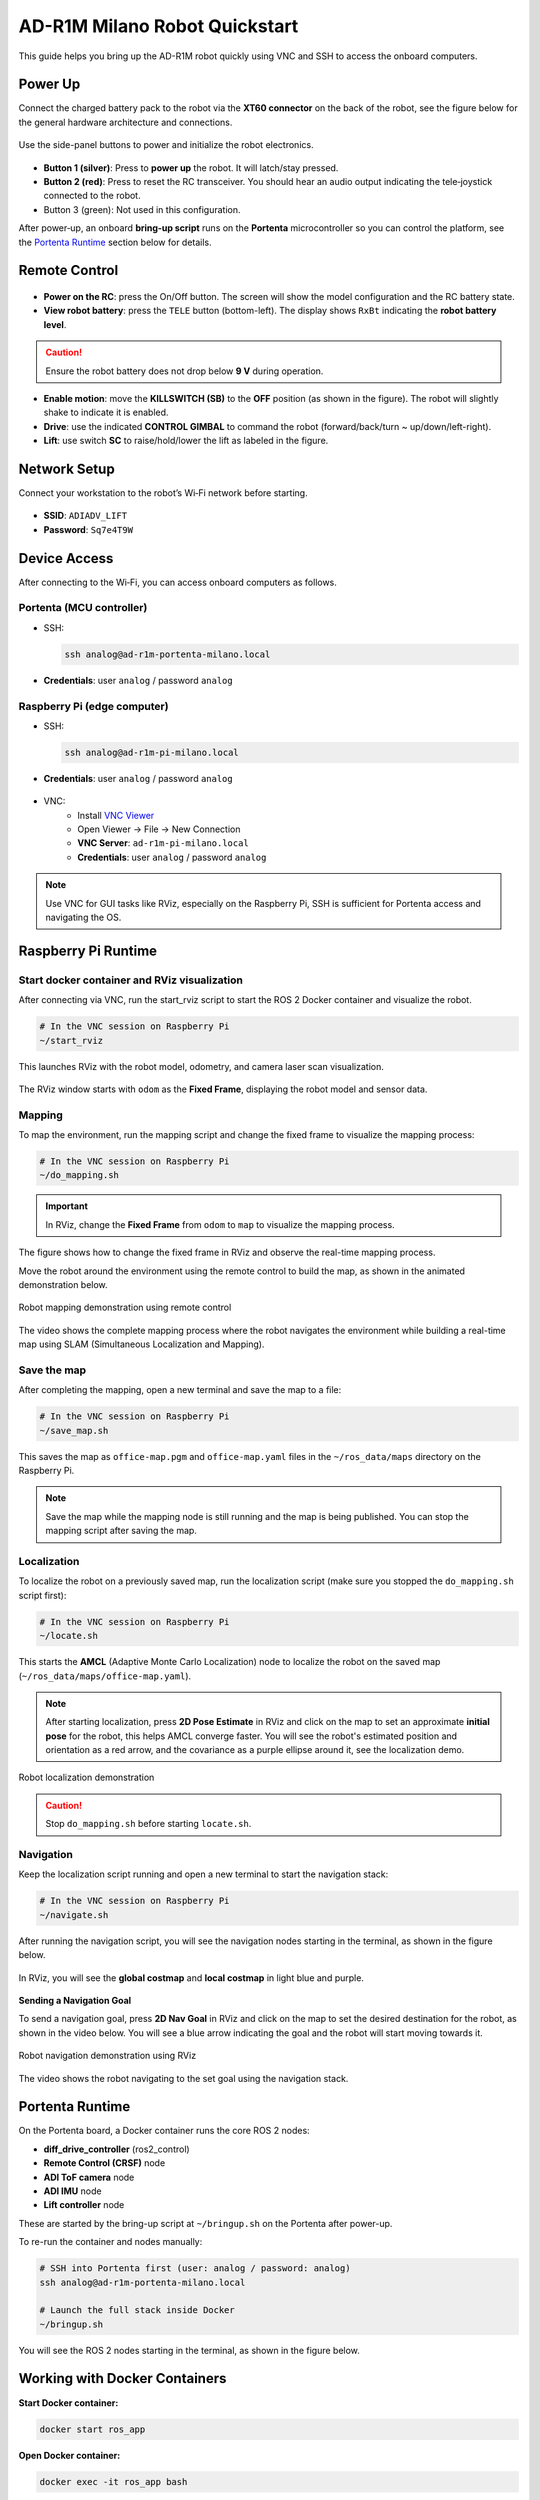 AD-R1M Milano Robot Quickstart
==============================

This guide helps you bring up the AD-R1M robot quickly using VNC and SSH to access the onboard computers.

Power Up
--------

Connect the charged battery pack to the robot via the **XT60 connector** on the back of the robot, see the figure below for the general hardware architecture and connections.

.. figure:: ../figures/robot-hardware.png
   :alt: AD-R1M Milano robot hardware architecture and connections
   :align: center
   :width: 1000px

Use the side-panel buttons to power and initialize the robot electronics.

.. figure:: ../figures/robot-buttons.png
   :alt: Robot side buttons: 1 (silver, power), 2 (red, joystick receiver reset), 3 (green, not used)
   :align: center
   :width: 500px

- **Button 1 (silver)**: Press to **power up** the robot. It will latch/stay pressed.
- **Button 2 (red)**: Press to reset the RC transceiver. You should hear an audio output indicating the tele‑joystick connected to the robot.
- Button 3 (green): Not used in this configuration.

After power‑up, an onboard **bring‑up script** runs on the **Portenta** microcontroller so you can control the platform, see the `Portenta Runtime`_ section below for details.

Remote Control
--------------

.. figure:: ../figures/remote-control.png
   :alt: Remote control layout with KILLSWITCH (SB), lift (SC), power, and TELE buttons
   :align: center
   :width: 800px

- **Power on the RC**: press the On/Off button. The screen will show the model configuration and the RC battery state.
- **View robot battery**: press the ``TELE`` button (bottom-left). The display shows ``RxBt`` indicating the **robot battery level**.

.. caution::
   Ensure the robot battery does not drop below **9 V** during operation.

- **Enable motion**: move the **KILLSWITCH (SB)** to the **OFF** position (as shown in the figure). The robot will slightly shake to indicate it is enabled.
- **Drive**: use the indicated **CONTROL GIMBAL** to command the robot (forward/back/turn ~ up/down/left-right).
- **Lift**: use switch **SC** to raise/hold/lower the lift as labeled in the figure.

Network Setup
-------------
Connect your workstation to the robot’s Wi‑Fi network before starting.

.. figure:: ../figures/wifi.png
   :alt: Connect to ADIADV_LIFT Wi‑Fi network
   :align: center
   :width: 400px

- **SSID**: ``ADIADV_LIFT``
- **Password**: ``Sq7e4T9W``

Device Access
-------------
After connecting to the Wi‑Fi, you can access onboard computers as follows.

Portenta (MCU controller)
~~~~~~~~~~~~~~~~~~~~~~~~~
- SSH:

  .. code-block:: bash

   ssh analog@ad-r1m-portenta-milano.local

- **Credentials**: user ``analog`` / password ``analog``

.. figure:: ../figures/ssh.png
   :alt: SSH to Portenta board
   :align: center
   :width: 400px

Raspberry Pi (edge computer)
~~~~~~~~~~~~~~~~~~~~~~~~~~~~
- SSH:

  .. code-block:: bash

   ssh analog@ad-r1m-pi-milano.local

- **Credentials**: user ``analog`` / password ``analog``

.. figure:: ../figures/ssh_rpi.png
   :alt: SSH to Raspberry Pi
   :align: center
   :width: 400px

- VNC:
   - Install `VNC Viewer <https://www.realvnc.com/en/connect/download/viewer/>`_
   - Open Viewer → File → New Connection
   - **VNC Server**: ``ad-r1m-pi-milano.local``
   - **Credentials**: user ``analog`` / password ``analog``

.. figure:: ../figures/vnc_connect.png
   :alt: VNC connection to Raspberry Pi
   :align: center
   :width: 400px

.. note::
   Use VNC for GUI tasks like RViz, especially on the Raspberry Pi, SSH is sufficient for Portenta access and navigating the OS.

Raspberry Pi Runtime
--------------------

Start docker container and RViz visualization
~~~~~~~~~~~~~~~~~~~~~~~~~~~~~~~~~~~~~~~~~~~~~~~~~~~~~~~~~~~~~~
After connecting via VNC, run the start_rviz script to start the ROS 2 Docker container and visualize the robot.

.. code-block:: bash

   # In the VNC session on Raspberry Pi
   ~/start_rviz

This launches RViz with the robot model, odometry, and camera laser scan visualization.

.. figure:: ../figures/start_rviz.png
   :alt: RViz startup showing robot model and laser scan with odom fixed frame
   :align: center
   :width: 900px

The RViz window starts with ``odom`` as the **Fixed Frame**, displaying the robot model and sensor data.

Mapping
~~~~~~~
To map the environment, run the mapping script and change the fixed frame to visualize the mapping process:

.. code-block:: bash

   # In the VNC session on Raspberry Pi
   ~/do_mapping.sh

.. important::
   In RViz, change the **Fixed Frame** from ``odom`` to ``map`` to visualize the mapping process.

.. figure:: ../figures/do_mapping.png
   :alt: RViz mapping view showing how to change fixed frame to map and mapping process
   :align: center
   :width: 900px

The figure shows how to change the fixed frame in RViz and observe the real-time mapping process.

Move the robot around the environment using the remote control to build the map, as shown in the animated demonstration below.

.. figure:: ../figures/do_mapping.gif
   :align: center
   :width: 1000px
   
   Robot mapping demonstration using remote control

The video shows the complete mapping process where the robot navigates the environment while building a real-time map using SLAM (Simultaneous Localization and Mapping).

Save the map
~~~~~~~~~~~~~~~~
After completing the mapping, open a new terminal and save the map to a file:

.. code-block:: bash

   # In the VNC session on Raspberry Pi
   ~/save_map.sh

This saves the map as ``office-map.pgm`` and ``office-map.yaml`` files in the ``~/ros_data/maps`` directory on the Raspberry Pi.

.. note::
   Save the map while the mapping node is still running and the map is being published. You can stop the mapping script after saving the map.


Localization
~~~~~~~~~~~~

To localize the robot on a previously saved map, run the localization script (make sure you stopped the ``do_mapping.sh`` script first):

.. code-block:: bash

   # In the VNC session on Raspberry Pi
   ~/locate.sh

This starts the **AMCL** (Adaptive Monte Carlo Localization) node to localize the robot on the saved map (``~/ros_data/maps/office-map.yaml``).

.. note::
   After starting localization, press **2D Pose Estimate** in RViz and click on the map to set an approximate **initial pose** for the robot, this helps AMCL converge faster.
   You will see the robot's estimated position and orientation as a red arrow, and the covariance as a purple ellipse around it, see the localization demo. 

.. figure:: ../figures/locate.gif
   :align: center
   :width: 1000px
   
   Robot localization demonstration

.. caution::
   Stop ``do_mapping.sh`` before starting ``locate.sh``.

Navigation
~~~~~~~~~~~

Keep the localization script running and open a new terminal to start the navigation stack:

.. code-block:: bash

   # In the VNC session on Raspberry Pi
   ~/navigate.sh

After running the navigation script, you will see the navigation nodes starting in the terminal, as shown in the figure below.

.. figure:: ../figures/navigate-sh.png
   :alt: Navigation terminal showing nodes starting
   :align: center
   :width: 600px

In RViz, you will see the **global costmap** and **local costmap** in light blue and purple.

.. figure:: ../figures/nav_view.png
   :alt: RViz navigation view showing global and local costmaps
   :align: center
   :width: 900px


**Sending a Navigation Goal**

To send a navigation goal, press **2D Nav Goal** in RViz and click on the map to set the desired destination for the robot, as shown in the video below.
You will see a blue arrow indicating the goal and the robot will start moving towards it.

.. figure:: ../figures/navigate.gif
   :align: center
   :width: 1000px
   
   Robot navigation demonstration using RViz
   
The video shows the robot navigating to the set goal using the navigation stack.

Portenta Runtime
----------------
On the Portenta board, a Docker container runs the core ROS 2 nodes:

- **diff_drive_controller** (ros2_control)
- **Remote Control (CRSF)** node
- **ADI ToF camera** node
- **ADI IMU** node
- **Lift controller** node

These are started by the bring-up script at ``~/bringup.sh`` on the Portenta after power-up.

To re-run the container and nodes manually:

.. code-block:: bash

   # SSH into Portenta first (user: analog / password: analog)
   ssh analog@ad-r1m-portenta-milano.local

   # Launch the full stack inside Docker
   ~/bringup.sh

You will see the ROS 2 nodes starting in the terminal, as shown in the figure below.

.. figure:: ../figures/portenta_bringup.png
   :align: center
   :width: 600px

Working with Docker Containers
------------------------------

**Start Docker container:**

.. code-block:: bash

   docker start ros_app

**Open Docker container:**

.. code-block:: bash

   docker exec -it ros_app bash

The localization and navigation scripts run inside the ``ros_app`` Docker container and use configs and maps stored in the ``~/ros_data`` directory on the Raspberry Pi host.
You can copy configuration and map files from the Docker containers on the Raspberry Pi host system using the following commands:

**Copy map files:**

.. code-block:: bash

   docker cp ros_app:/ros2_ws/src/adrd_demo_ros2/maps/map.yaml ~/ros_data/maps/
   docker cp ros_app:/ros2_ws/src/adrd_demo_ros2/maps/map.pgm ~/ros_data/maps/

**Copy navigation parameters:**

.. code-block:: bash

   docker cp ros_app:/ros2_ws/src/adrd_demo_ros2/config/nav2_params_minimal.yaml ~/ros_data/

**Copy mapper parameters:**

.. code-block:: bash

   docker cp ros_app:/ros2_ws/src/adrd_demo_ros2/config/mapper_params_online_async.yaml ~/ros_data/

.. note::
   Files copied to ``~/ros_data`` persist on the Raspberry Pi host between container runs.
